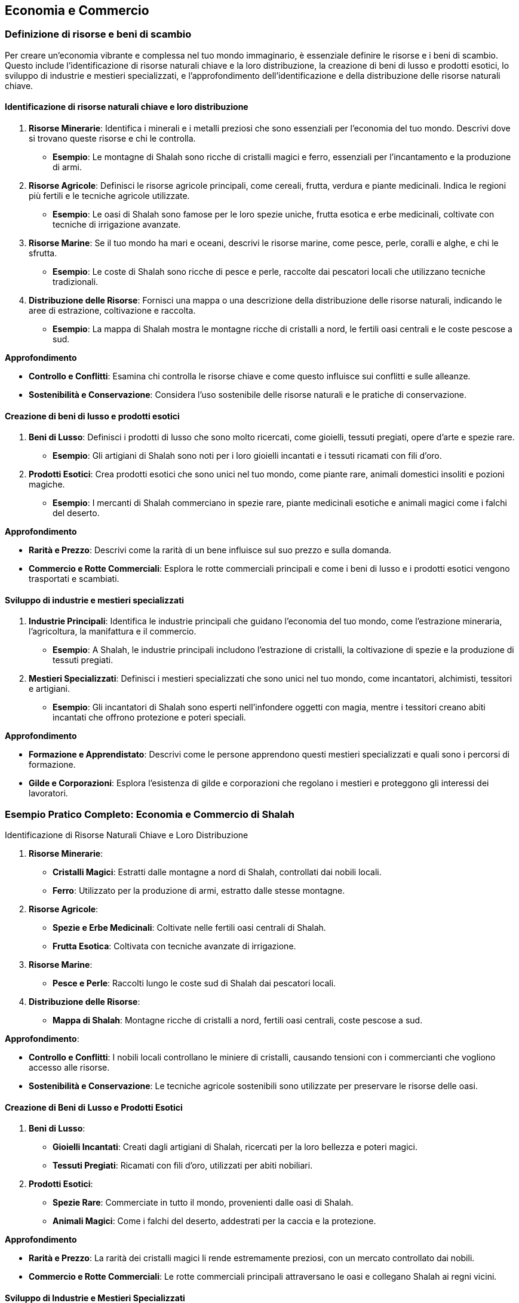 == Economia e Commercio

=== Definizione di risorse e beni di scambio

Per creare un’economia vibrante e complessa nel tuo mondo immaginario, è
essenziale definire le risorse e i beni di scambio. Questo include
l’identificazione di risorse naturali chiave e la loro distribuzione, la
creazione di beni di lusso e prodotti esotici, lo sviluppo di industrie
e mestieri specializzati, e l’approfondimento dell’identificazione e
della distribuzione delle risorse naturali chiave.

==== Identificazione di risorse naturali chiave e loro distribuzione

[arabic]
. *Risorse Minerarie*: Identifica i minerali e i metalli preziosi che
sono essenziali per l’economia del tuo mondo. Descrivi dove si trovano
queste risorse e chi le controlla.
* *Esempio*: Le montagne di Shalah sono ricche di cristalli magici e
ferro, essenziali per l’incantamento e la produzione di armi.
. *Risorse Agricole*: Definisci le risorse agricole principali, come
cereali, frutta, verdura e piante medicinali. Indica le regioni più
fertili e le tecniche agricole utilizzate.
* *Esempio*: Le oasi di Shalah sono famose per le loro spezie uniche,
frutta esotica e erbe medicinali, coltivate con tecniche di irrigazione
avanzate.
. *Risorse Marine*: Se il tuo mondo ha mari e oceani, descrivi le
risorse marine, come pesce, perle, coralli e alghe, e chi le sfrutta.
* *Esempio*: Le coste di Shalah sono ricche di pesce e perle, raccolte
dai pescatori locali che utilizzano tecniche tradizionali.
. *Distribuzione delle Risorse*: Fornisci una mappa o una descrizione
della distribuzione delle risorse naturali, indicando le aree di
estrazione, coltivazione e raccolta.
* *Esempio*: La mappa di Shalah mostra le montagne ricche di cristalli a
nord, le fertili oasi centrali e le coste pescose a sud.

.*Approfondimento*
****
- *Controllo e Conflitti*: Esamina chi controlla le
risorse chiave e come questo influisce sui conflitti e sulle alleanze. 
- *Sostenibilità e Conservazione*: Considera l’uso sostenibile delle
risorse naturali e le pratiche di conservazione.
****

==== Creazione di beni di lusso e prodotti esotici

[arabic]
. *Beni di Lusso*: Definisci i prodotti di lusso che sono molto
ricercati, come gioielli, tessuti pregiati, opere d’arte e spezie rare.
* *Esempio*: Gli artigiani di Shalah sono noti per i loro gioielli
incantati e i tessuti ricamati con fili d’oro.
. *Prodotti Esotici*: Crea prodotti esotici che sono unici nel tuo
mondo, come piante rare, animali domestici insoliti e pozioni magiche.
* *Esempio*: I mercanti di Shalah commerciano in spezie rare, piante
medicinali esotiche e animali magici come i falchi del deserto.

.*Approfondimento*
****
- *Rarità e Prezzo*: Descrivi come la rarità di un
bene influisce sul suo prezzo e sulla domanda. 
- *Commercio e Rotte Commerciali*: Esplora le rotte commerciali principali e come i beni di
lusso e i prodotti esotici vengono trasportati e scambiati.
****

==== Sviluppo di industrie e mestieri specializzati

[arabic]
. *Industrie Principali*: Identifica le industrie principali che guidano
l’economia del tuo mondo, come l’estrazione mineraria, l’agricoltura, la
manifattura e il commercio.
* *Esempio*: A Shalah, le industrie principali includono l’estrazione di
cristalli, la coltivazione di spezie e la produzione di tessuti
pregiati.
. *Mestieri Specializzati*: Definisci i mestieri specializzati che sono
unici nel tuo mondo, come incantatori, alchimisti, tessitori e
artigiani.
* *Esempio*: Gli incantatori di Shalah sono esperti nell’infondere
oggetti con magia, mentre i tessitori creano abiti incantati che offrono
protezione e poteri speciali.

.*Approfondimento*
****
- *Formazione e Apprendistato*: Descrivi come le
persone apprendono questi mestieri specializzati e quali sono i percorsi
di formazione. 
- *Gilde e Corporazioni*: Esplora l’esistenza di gilde e
corporazioni che regolano i mestieri e proteggono gli interessi dei
lavoratori.
****

=== Esempio Pratico Completo: Economia e Commercio di Shalah

.Identificazione di Risorse Naturali Chiave e Loro Distribuzione
****
[arabic]
. *Risorse Minerarie*:
* *Cristalli Magici*: Estratti dalle montagne a nord di Shalah,
controllati dai nobili locali.
* *Ferro*: Utilizzato per la produzione di armi, estratto dalle stesse
montagne.
. *Risorse Agricole*:
* *Spezie e Erbe Medicinali*: Coltivate nelle fertili oasi centrali di
Shalah.
* *Frutta Esotica*: Coltivata con tecniche avanzate di irrigazione.
. *Risorse Marine*:
* *Pesce e Perle*: Raccolti lungo le coste sud di Shalah dai pescatori
locali.
. *Distribuzione delle Risorse*:
* *Mappa di Shalah*: Montagne ricche di cristalli a nord, fertili oasi
centrali, coste pescose a sud.
****

.*Approfondimento*: 
****
- *Controllo e Conflitti*: I nobili locali
controllano le miniere di cristalli, causando tensioni con i
commercianti che vogliono accesso alle risorse.
- *Sostenibilità e Conservazione*: Le tecniche agricole sostenibili sono utilizzate per
preservare le risorse delle oasi.
****

==== Creazione di Beni di Lusso e Prodotti Esotici

[arabic]
. *Beni di Lusso*:
* *Gioielli Incantati*: Creati dagli artigiani di Shalah, ricercati per
la loro bellezza e poteri magici.
* *Tessuti Pregiati*: Ricamati con fili d’oro, utilizzati per abiti
nobiliari.
. *Prodotti Esotici*:
* *Spezie Rare*: Commerciate in tutto il mondo, provenienti dalle oasi
di Shalah.
* *Animali Magici*: Come i falchi del deserto, addestrati per la caccia
e la protezione.

.*Approfondimento*
****
- *Rarità e Prezzo*: La rarità dei cristalli magici
li rende estremamente preziosi, con un mercato controllato dai nobili. 
- *Commercio e Rotte Commerciali*: Le rotte commerciali principali
attraversano le oasi e collegano Shalah ai regni vicini.
****

==== Sviluppo di Industrie e Mestieri Specializzati

[arabic]
. *Industrie Principali*:
* *Estrazione di Cristalli*: Industria chiave per l’economia di Shalah.
* *Coltivazione di Spezie*: Fonte principale di reddito per le oasi.
* *Produzione di Tessuti*: Industria fiorente che impiega molti
artigiani locali.
. *Mestieri Specializzati*:
* *Incantatori*: Esperti nell’infondere oggetti con magia, molto
ricercati per la creazione di armi e gioielli incantati.
* *Tessitori*: Creatori di abiti incantati che offrono protezione e
poteri speciali.
* *Alchimisti*: Specializzati nella creazione di pozioni e elisir
magici.

.*Approfondimento*
****
- *Formazione e Apprendistato*: Gli apprendisti
incantatori studiano per anni sotto la guida di maestri esperti, mentre
i tessitori apprendono l’arte in laboratori di famiglia. 
- *Gilde e Corporazioni*: La Gilda degli Incantatori e la Corporazione dei
Tessitori regolano i mestieri, proteggono i lavoratori e mantengono gli
standard di qualità.
****

NOTE: L’identificazione di risorse naturali chiave e la loro distribuzione, la
creazione di beni di lusso e prodotti esotici, e lo sviluppo di
industrie e mestieri specializzati contribuiranno a costruire
un’economia ricca e complessa.

=== Creazione di rotte commerciali e centri economici

La creazione di rotte commerciali e centri economici è essenziale per
sviluppare un’economia dinamica e interconnessa nel tuo mondo immaginario.
Questo include il disegno di vie commerciali terrestri e marittime, lo
sviluppo di città mercantili e porti commerciali, e le considerazioni su
commercio internazionale e diplomazia economica.

==== Disegno di vie commerciali terrestri e marittime

[arabic]
. *Vie Commerciali Terrestri*: Definisci le principali vie di commercio
terrestre, considerando il terreno, le risorse naturali e i punti di
collegamento tra le città.
* *Esempio*: La Via delle Spezie attraversa il deserto di Shalah,
collegando le oasi centrali ai regni circostanti e facilitando il
commercio di spezie, frutta e tessuti.
. *Vie Commerciali Marittime*: Descrivi le rotte commerciali marittime,
includendo i porti principali, le isole strategiche e le correnti
oceaniche.
* *Esempio*: La Rotta delle Perle costeggia le rive meridionali di
Shalah, collegando i porti di pesca ai mercati lontani dove le perle
sono molto richieste.
. *Mappatura delle Vie Commerciali*: Fornisci una mappa che rappresenta
visivamente le vie commerciali terrestri e marittime, evidenziando i
principali nodi di scambio.
* *Esempio*: Una mappa dettagliata di Shalah mostra la Via delle Spezie
e la Rotta delle Perle, con simboli che indicano le principali città
mercantili e i porti commerciali.

.*Approfondimento*
****
- *Terreno e Ostacoli*: Considera come il terreno
(montagne, deserti, foreste) e gli ostacoli naturali influenzano le
rotte commerciali. 
- *Sicurezza e Protezione*: Esplora come le vie
commerciali sono protette da briganti e predoni, e quali misure di
sicurezza sono in atto.
****

==== Sviluppo di città mercantili e porti commerciali

[arabic]
. *Città Mercantili*: Definisci le città che fungono da centri
principali per il commercio terrestre. Descrivi le infrastrutture, i
mercati e le comunità di mercanti.
* *Esempio*: Oasis City è la principale città mercantile di Shalah, con
mercati vivaci, caravanserragli per i commercianti in transito e gilde
mercantili che regolano il commercio.
. *Porti Commerciali*: Descrivi i principali porti che facilitano il
commercio marittimo. Considera le banchine, i magazzini e le flotte
mercantili.
* *Esempio*: Port Shalah è il porto commerciale più grande della
regione, con banchine affollate, magazzini pieni di merci esotiche e una
flotta di navi mercantili.
. *Infrastrutture e Servizi*: Fornisci dettagli sulle infrastrutture e i
servizi offerti nelle città mercantili e nei porti, come banche, case di
cambio, taverne e locande.
* *Esempio*: Oasis City ha una banca centrale che facilita gli scambi
commerciali, case di cambio per diverse valute e numerose locande per
ospitare i mercanti.

.*Approfondimento*
****
- *Crescita Urbana*: Esplora come le città mercantili
si sviluppano e crescono grazie al commercio, attirando persone e
risorse. 
- *Diversità Culturale*: Descrivi come le città mercantili
attraggono persone di diverse culture e regioni, creando comunità
multiculturali.
****

==== Considerazioni su commercio internazionale e diplomazia economica

[arabic]
. *Trattati Commerciali*: Definisci i trattati e gli accordi commerciali
tra le diverse nazioni e città-stato. Questi trattati regolano le
tariffe, le quote e le leggi commerciali.
* *Esempio*: Il Trattato delle Spezie tra Shalah e il Regno del Nord
stabilisce tariffe preferenziali e facilita lo scambio di spezie e
minerali.
. *Diplomazia Economica*: Esplora come la diplomazia economica viene
utilizzata per risolvere dispute commerciali, stabilire alleanze e
promuovere la cooperazione economica.
* *Esempio*: Gli ambasciatori di Shalah negoziano accordi commerciali
con i regni vicini per garantire accesso a nuove rotte commerciali e
risorse.
. *Conflitti Commerciali*: Descrivi i conflitti che possono sorgere a
causa del commercio, come guerre commerciali, blocchi economici e
pirateria.
* *Esempio*: La Guerra delle Spezie scoppia quando un regno rivale cerca
di monopolizzare il commercio delle spezie, portando a blocchi economici
e scontri navali.

.*Approfondimento*
****
 - *Sostenibilità Economica*: Considera le pratiche di
commercio sostenibile e come le nazioni gestiscono le risorse per
evitare l’esaurimento. 
- *Influenza Politica*: Esamina come il commercio
e l’economia influenzano la politica e le relazioni internazionali.
****

=== Esempio Pratico Completo: Rotte Commerciali e Centri Economici di Shalah

==== Disegno di Vie Commerciali Terrestri e Marittime

[arabic]
. *Vie Commerciali Terrestri*:
* *Via delle Spezie*: Attraversa il deserto di Shalah, collegando le
oasi centrali ai regni circostanti, facilitando il commercio di spezie,
frutta e tessuti.
. *Vie Commerciali Marittime*:
* *Rotta delle Perle*: Costeggia le rive meridionali di Shalah,
collegando i porti di pesca ai mercati lontani dove le perle sono molto
richieste.
. *Mappatura delle Vie Commerciali*:
* *Mappa di Shalah*: Mostra la Via delle Spezie e la Rotta delle Perle,
con simboli che indicano le principali città mercantili e i porti
commerciali.

.*Approfondimento*
****
- *Terreno e Ostacoli*: La Via delle Spezie
attraversa deserti e montagne, con carovane protette da guardie
mercenarie. 
- *Sicurezza e Protezione*: Pattuglie regolari e
fortificazioni lungo la Via delle Spezie proteggono i commercianti dai
briganti.
****

==== Sviluppo di Città Mercantili e Porti Commerciali

[arabic]
. *Città Mercantili*:
* *Oasis City*: Principale città mercantile di Shalah, con mercati
vivaci, caravanserragli per i commercianti in transito e gilde
mercantili che regolano il commercio.
. *Porti Commerciali*:
* *Port Shalah*: Porto commerciale più grande della regione, con
banchine affollate, magazzini pieni di merci esotiche e una flotta di
navi mercantili.
. *Infrastrutture e Servizi*:
* *Oasis City*: Banca centrale, case di cambio per diverse valute,
numerose locande per ospitare i mercanti.

.*Approfondimento*
****
- *Crescita Urbana*: Oasis City è cresciuta
rapidamente grazie al commercio, attirando mercanti, artigiani e
lavoratori. 
- *Diversità Culturale*: La città ospita comunità di diverse
culture, creando un ambiente multiculturale e dinamico.
****

==== Considerazioni su Commercio Internazionale e Diplomazia Economica

[arabic]
. *Trattati Commerciali*:
* *Trattato delle Spezie*: Accordo tra Shalah e il Regno del Nord che
stabilisce tariffe preferenziali e facilita lo scambio di spezie e
minerali.
. *Diplomazia Economica*:
* *Ambasciatori di Shalah*: Negoziano accordi commerciali con i regni
vicini per garantire accesso a nuove rotte commerciali e risorse.
. *Conflitti Commerciali*:
* *Guerra delle Spezie*: Conflitto con un regno rivale che cerca di
monopolizzare il commercio delle spezie, portando a blocchi economici e
scontri navali.

.*Approfondimento*
****
- *Sostenibilità Economica*: Shalah adotta pratiche
di commercio sostenibile per evitare l’esaurimento delle risorse
naturali. 
- *Influenza Politica*: Il commercio delle spezie conferisce a
Shalah una grande influenza politica nelle relazioni internazionali.
****

=== Sviluppo di sistemi monetari e pratiche commerciali

Creare sistemi monetari e pratiche commerciali solidi è essenziale per
rendere l’economia del tuo mondo immaginario credibile e funzionale. Questo
include la creazione di valute e sistemi di baratto, l’elaborazione di
pratiche bancarie e sistemi di credito, e lo sviluppo di gilde
mercantili e monopoli commerciali.

==== Creazione di valute e sistemi di baratto

[arabic]
. *Valute*: Definisci le valute utilizzate nel tuo mondo, considerando
il loro valore, il materiale di cui sono fatte e le regioni in cui sono
accettate.
* *Esempio*: A Shalah, le principali valute sono il "Draco d’Oro"
(moneta d’oro), l’"Argento di Shalah" (moneta d’argento) e il "Rame
del Deserto" (moneta di rame), utilizzate rispettivamente per grandi
transazioni, commercio quotidiano e piccoli scambi.
. *Sistemi di Baratto*: Descrivi come il baratto viene utilizzato nelle
regioni meno sviluppate o tra culture che non utilizzano monete.
* *Esempio*: Nelle regioni rurali di Shalah, gli abitanti scambiano
spezie, tessuti e prodotti agricoli direttamente senza l’uso di moneta.
. *Stabilizzazione del Valore*: Esplora come viene stabilizzato il
valore delle valute, considerando l’uso di riserve di metalli preziosi o
altri beni di valore.
* *Esempio*: Il valore del Draco d’Oro è stabilizzato dalle riserve
d’oro detenute nei tesori reali di Shalah.

.*Approfondimento*
****
- *Inflazione e Deflazione*: Analizza come
l’inflazione e la deflazione influenzano l’economia e il valore delle
valute. 
- *Scambio Internazionale*: Descrivi come le valute vengono
scambiate tra diverse nazioni e culture, e come vengono stabiliti i
tassi di cambio.
****

==== Elaborazione di pratiche bancarie e sistemi di credito

[arabic]
. *Banche*: Definisci le istituzioni bancarie nel tuo mondo,
considerando i servizi che offrono come depositi, prestiti e cambio
valuta.
* *Esempio*: La Banca Centrale di Shalah offre servizi di deposito
sicuro, prestiti per i commercianti e cambio valuta per viaggiatori e
mercanti.
. *Sistemi di Credito*: Esplora come funzionano i sistemi di credito,
inclusi i prestiti, le cambiali e le lettere di credito.
* *Esempio*: I mercanti di Shalah utilizzano lettere di credito emesse
dalla Banca Centrale per facilitare grandi transazioni senza dover
trasportare grandi quantità di monete.
. *Sicurezza e Regolamentazione*: Descrivi come vengono garantiti la
sicurezza e la regolamentazione delle pratiche bancarie, inclusi i
meccanismi per prevenire frodi e insolvibilità.
* *Esempio*: La Banca Centrale di Shalah è regolamentata dal governo,
che impone standard di sicurezza e supervisione per proteggere i
depositi dei cittadini.

.*Approfondimento*
****
- *Tassi di Interesse*: Analizza come vengono
stabiliti i tassi di interesse per prestiti e depositi. 
- *Rischi e Garanzie*: Descrivi i rischi associati ai prestiti e le garanzie
richieste dalle banche per concedere credito.
****

==== Sviluppo di gilde mercantili e monopoli commerciali

[arabic]
. *Gilde Mercantili*: Definisci le gilde mercantili nel tuo mondo,
descrivendo la loro struttura, i membri e le funzioni.
* *Esempio*: La Gilda dei Mercanti di Shalah è un’organizzazione potente
che regola il commercio, protegge gli interessi dei mercanti e impone
standard di qualità per le merci.
. *Monopoli Commerciali*: Esplora l’esistenza di monopoli commerciali,
considerando come vengono creati e mantenuti, e i loro effetti
sull’economia.
* *Esempio*: La Gilda delle Spezie di Shalah detiene il monopolio sulla
produzione e il commercio delle spezie, controllando i prezzi e
limitando la concorrenza.
. *Regolamentazione e Conflitti*: Descrivi come le gilde e i monopoli
sono regolamentati e come gestiscono i conflitti interni ed esterni.
* *Esempio*: La Gilda dei Mercanti ha un consiglio di anziani che
risolve le dispute tra i membri e negozia con le altre gilde per evitare
conflitti commerciali.

.*Approfondimento*
****
 - *Vantaggi e Svantaggi*: Analizza i vantaggi e gli
svantaggi dei monopoli commerciali e delle gilde, considerando la loro
efficienza e il loro potenziale per creare disuguaglianze. 
- *Influenza Politica*: Esplora come le gilde mercantili e i monopoli influenzano la
politica e le decisioni governative.
****

=== Esempio Pratico Completo: Sistemi Monetari e Pratiche Commerciali di Shalah

==== Creazione di Valute e Sistemi di Baratto

[arabic]
. *Valute*:
* *Draco d’Oro*: Moneta d’oro utilizzata per grandi transazioni.
* *Argento di Shalah*: Moneta d’argento per il commercio quotidiano.
* *Rame del Deserto*: Moneta di rame per piccoli scambi.
. *Sistemi di Baratto*:
* *Scambio Diretto*: Nelle regioni rurali, gli abitanti scambiano
spezie, tessuti e prodotti agricoli senza l’uso di moneta.
. *Stabilizzazione del Valore*:
* *Riserve d’Oro*: Il valore del Draco d’Oro è stabilizzato dalle
riserve d’oro detenute nei tesori reali di Shalah.

.*Approfondimento*
****
- *Inflazione e Deflazione*: L’inflazione può
verificarsi se troppi Draci d’Oro vengono coniati senza adeguate riserve
d’oro. 
- *Scambio Internazionale*: Il Draco d’Oro viene scambiato con
altre valute nelle case di cambio, con tassi di cambio stabiliti dal
mercato.
****

==== Elaborazione di Pratiche Bancarie e Sistemi di Credito

[arabic]
. *Banche*:
* *Banca Centrale di Shalah*: Offre servizi di deposito, prestiti e
cambio valuta.
. *Sistemi di Credito*:
* *Lettere di Credito*: Utilizzate dai mercanti per facilitare grandi
transazioni senza dover trasportare grandi quantità di monete.
. *Sicurezza e Regolamentazione*:
* *Regolamentazione Governativa*: La Banca Centrale è regolamentata dal
governo per garantire sicurezza e prevenire frodi.

.*Approfondimento*
****
- *Tassi di Interesse*: La Banca Centrale stabilisce
tassi di interesse per i prestiti basati sulle condizioni economiche. 
- *Rischi e Garanzie*: I prestiti richiedono garanzie come terreni o beni
preziosi per mitigare i rischi.
****

==== Sviluppo di Gilde Mercantili e Monopoli Commerciali

[arabic]
. *Gilde Mercantili*:
* *Gilda dei Mercanti di Shalah*: Regola il commercio, protegge gli
interessi dei mercanti e impone standard di qualità.
. *Monopoli Commerciali*:
* *Gilda delle Spezie*: Detiene il monopolio sulla produzione e il
commercio delle spezie, controllando i prezzi e limitando la
concorrenza.
. *Regolamentazione e Conflitti*:
* *Consiglio degli Anziani*: La Gilda dei Mercanti ha un consiglio che
risolve le dispute tra i membri e negozia con altre gilde.

.*Approfondimento*
****
- *Vantaggi e Svantaggi*: I monopoli possono
garantire la qualità ma anche creare disuguaglianze e limitare la
concorrenza. 
- *Influenza Politica*: La Gilda dei Mercanti ha una grande
influenza sulle decisioni governative, utilizzando il suo potere
economico per influenzare la politica.
****


